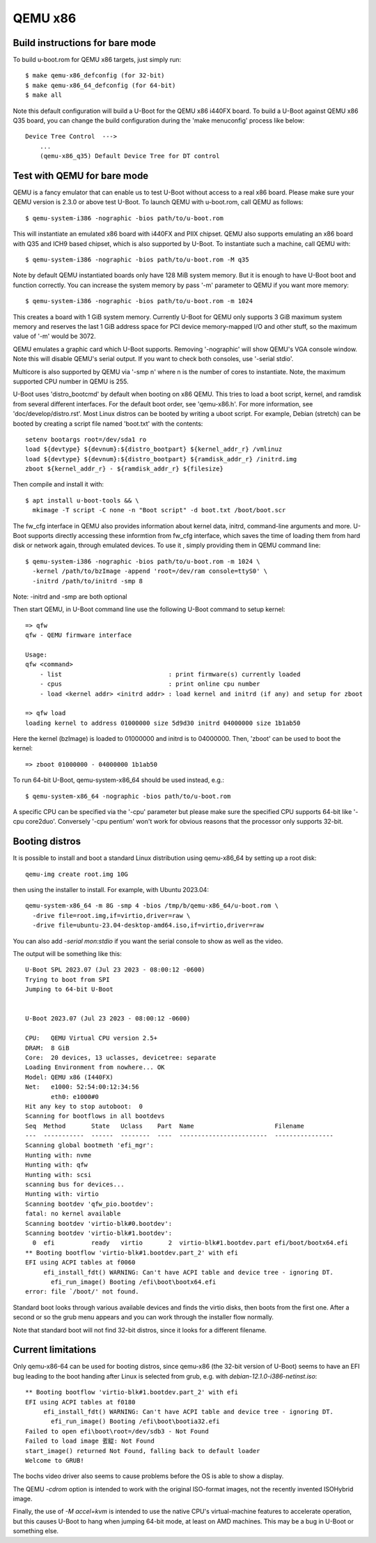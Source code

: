 .. SPDX-License-Identifier: GPL-2.0+
.. sectionauthor:: Bin Meng <bmeng.cn@gmail.com>

QEMU x86
========

Build instructions for bare mode
--------------------------------

To build u-boot.rom for QEMU x86 targets, just simply run::

   $ make qemu-x86_defconfig (for 32-bit)
   $ make qemu-x86_64_defconfig (for 64-bit)
   $ make all

Note this default configuration will build a U-Boot for the QEMU x86 i440FX
board. To build a U-Boot against QEMU x86 Q35 board, you can change the build
configuration during the 'make menuconfig' process like below::

   Device Tree Control  --->
       ...
       (qemu-x86_q35) Default Device Tree for DT control

Test with QEMU for bare mode
----------------------------

QEMU is a fancy emulator that can enable us to test U-Boot without access to
a real x86 board. Please make sure your QEMU version is 2.3.0 or above test
U-Boot. To launch QEMU with u-boot.rom, call QEMU as follows::

   $ qemu-system-i386 -nographic -bios path/to/u-boot.rom

This will instantiate an emulated x86 board with i440FX and PIIX chipset. QEMU
also supports emulating an x86 board with Q35 and ICH9 based chipset, which is
also supported by U-Boot. To instantiate such a machine, call QEMU with::

   $ qemu-system-i386 -nographic -bios path/to/u-boot.rom -M q35

Note by default QEMU instantiated boards only have 128 MiB system memory. But
it is enough to have U-Boot boot and function correctly. You can increase the
system memory by pass '-m' parameter to QEMU if you want more memory::

   $ qemu-system-i386 -nographic -bios path/to/u-boot.rom -m 1024

This creates a board with 1 GiB system memory. Currently U-Boot for QEMU only
supports 3 GiB maximum system memory and reserves the last 1 GiB address space
for PCI device memory-mapped I/O and other stuff, so the maximum value of '-m'
would be 3072.

QEMU emulates a graphic card which U-Boot supports. Removing '-nographic' will
show QEMU's VGA console window. Note this will disable QEMU's serial output.
If you want to check both consoles, use '-serial stdio'.

Multicore is also supported by QEMU via '-smp n' where n is the number of cores
to instantiate. Note, the maximum supported CPU number in QEMU is 255.

U-Boot uses 'distro_bootcmd' by default when booting on x86 QEMU. This tries to
load a boot script, kernel, and ramdisk from several different interfaces. For
the default boot order, see 'qemu-x86.h'. For more information, see
'doc/develop/distro.rst'. Most Linux distros can be booted by writing a uboot
script.
For example, Debian (stretch) can be booted by creating a script file named
'boot.txt' with the contents::

   setenv bootargs root=/dev/sda1 ro
   load ${devtype} ${devnum}:${distro_bootpart} ${kernel_addr_r} /vmlinuz
   load ${devtype} ${devnum}:${distro_bootpart} ${ramdisk_addr_r} /initrd.img
   zboot ${kernel_addr_r} - ${ramdisk_addr_r} ${filesize}

Then compile and install it with::

   $ apt install u-boot-tools && \
     mkimage -T script -C none -n "Boot script" -d boot.txt /boot/boot.scr

The fw_cfg interface in QEMU also provides information about kernel data,
initrd, command-line arguments and more. U-Boot supports directly accessing
these informtion from fw_cfg interface, which saves the time of loading them
from hard disk or network again, through emulated devices. To use it , simply
providing them in QEMU command line::

   $ qemu-system-i386 -nographic -bios path/to/u-boot.rom -m 1024 \
     -kernel /path/to/bzImage -append 'root=/dev/ram console=ttyS0' \
     -initrd /path/to/initrd -smp 8

Note: -initrd and -smp are both optional

Then start QEMU, in U-Boot command line use the following U-Boot command to
setup kernel::

   => qfw
   qfw - QEMU firmware interface

   Usage:
   qfw <command>
       - list                             : print firmware(s) currently loaded
       - cpus                             : print online cpu number
       - load <kernel addr> <initrd addr> : load kernel and initrd (if any) and setup for zboot

   => qfw load
   loading kernel to address 01000000 size 5d9d30 initrd 04000000 size 1b1ab50

Here the kernel (bzImage) is loaded to 01000000 and initrd is to 04000000. Then,
'zboot' can be used to boot the kernel::

   => zboot 01000000 - 04000000 1b1ab50

To run 64-bit U-Boot, qemu-system-x86_64 should be used instead, e.g.::

   $ qemu-system-x86_64 -nographic -bios path/to/u-boot.rom

A specific CPU can be specified via the '-cpu' parameter but please make
sure the specified CPU supports 64-bit like '-cpu core2duo'. Conversely
'-cpu pentium' won't work for obvious reasons that the processor only
supports 32-bit.

Booting distros
---------------

It is possible to install and boot a standard Linux distribution using
qemu-x86_64 by setting up a root disk::

   qemu-img create root.img 10G

then using the installer to install. For example, with Ubuntu 2023.04::

   qemu-system-x86_64 -m 8G -smp 4 -bios /tmp/b/qemu-x86_64/u-boot.rom \
     -drive file=root.img,if=virtio,driver=raw \
     -drive file=ubuntu-23.04-desktop-amd64.iso,if=virtio,driver=raw

You can also add `-serial mon:stdio` if you want the serial console to show as
well as the video.

The output will be something like this::

   U-Boot SPL 2023.07 (Jul 23 2023 - 08:00:12 -0600)
   Trying to boot from SPI
   Jumping to 64-bit U-Boot


   U-Boot 2023.07 (Jul 23 2023 - 08:00:12 -0600)

   CPU:   QEMU Virtual CPU version 2.5+
   DRAM:  8 GiB
   Core:  20 devices, 13 uclasses, devicetree: separate
   Loading Environment from nowhere... OK
   Model: QEMU x86 (I440FX)
   Net:   e1000: 52:54:00:12:34:56
          eth0: e1000#0
   Hit any key to stop autoboot:  0
   Scanning for bootflows in all bootdevs
   Seq  Method       State   Uclass    Part  Name                      Filename
   ---  -----------  ------  --------  ----  ------------------------  ----------------
   Scanning global bootmeth 'efi_mgr':
   Hunting with: nvme
   Hunting with: qfw
   Hunting with: scsi
   scanning bus for devices...
   Hunting with: virtio
   Scanning bootdev 'qfw_pio.bootdev':
   fatal: no kernel available
   Scanning bootdev 'virtio-blk#0.bootdev':
   Scanning bootdev 'virtio-blk#1.bootdev':
     0  efi          ready   virtio       2  virtio-blk#1.bootdev.part efi/boot/bootx64.efi
   ** Booting bootflow 'virtio-blk#1.bootdev.part_2' with efi
   EFI using ACPI tables at f0060
        efi_install_fdt() WARNING: Can't have ACPI table and device tree - ignoring DT.
          efi_run_image() Booting /efi\boot\bootx64.efi
   error: file `/boot/' not found.

Standard boot looks through various available devices and finds the virtio
disks, then boots from the first one. After a second or so the grub menu appears
and you can work through the installer flow normally.

Note that standard boot will not find 32-bit distros, since it looks for a
different filename.

Current limitations
-------------------

Only qemu-x86-64 can be used for booting distros, since qemu-x86 (the 32-bit
version of U-Boot) seems to have an EFI bug leading to the boot handing after
Linux is selected from grub, e.g. with `debian-12.1.0-i386-netinst.iso`::

   ** Booting bootflow 'virtio-blk#1.bootdev.part_2' with efi
   EFI using ACPI tables at f0180
        efi_install_fdt() WARNING: Can't have ACPI table and device tree - ignoring DT.
          efi_run_image() Booting /efi\boot\bootia32.efi
   Failed to open efi\boot\root=/dev/sdb3 - Not Found
   Failed to load image 큀緃: Not Found
   start_image() returned Not Found, falling back to default loader
   Welcome to GRUB!

The bochs video driver also seems to cause problems before the OS is able to
show a display.

The QEMU `-cdrom` option is intended to work with the original ISO-format
images, not the recently invented ISOHybrid image.

Finally, the use of `-M accel=kvm` is intended to use the native CPU's
virtual-machine features to accelerate operation, but this causes U-Boot to hang
when jumping 64-bit mode, at least on AMD machines. This may be a bug in U-Boot
or something else.
